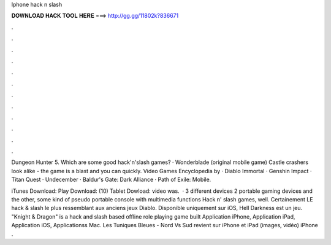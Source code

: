 Iphone hack n slash



𝐃𝐎𝐖𝐍𝐋𝐎𝐀𝐃 𝐇𝐀𝐂𝐊 𝐓𝐎𝐎𝐋 𝐇𝐄𝐑𝐄 ===> http://gg.gg/11802k?836671



.



.



.



.



.



.



.



.



.



.



.



.

Dungeon Hunter 5. Which are some good hack'n'slash games? · Wonderblade (original mobile game) Castle crashers look alike - the game is a blast and you can quickly. Video Games Encyclopedia by  · Diablo Immortal · Genshin Impact · Titan Quest · Undecember · Baldur's Gate: Dark Alliance · Path of Exile: Mobile.

iTunes Download:  Play Download:  (10) Tablet Dowload:  video was.  · 3 different devices 2 portable gaming devices and the other, some kind of pseudo portable console with multimedia functions Hack n' slash games, well. Certainement LE hack & slash le plus ressemblant aux anciens jeux Diablo. Disponible uniquement sur iOS, Hell Darkness est un jeu. "Knight & Dragon" is a hack and slash based offline role playing game built Application iPhone, Application iPad, Application iOS, Applicationss Mac. Les Tuniques Bleues - Nord Vs Sud revient sur iPhone et iPad (images, vidéo) iPhone .
